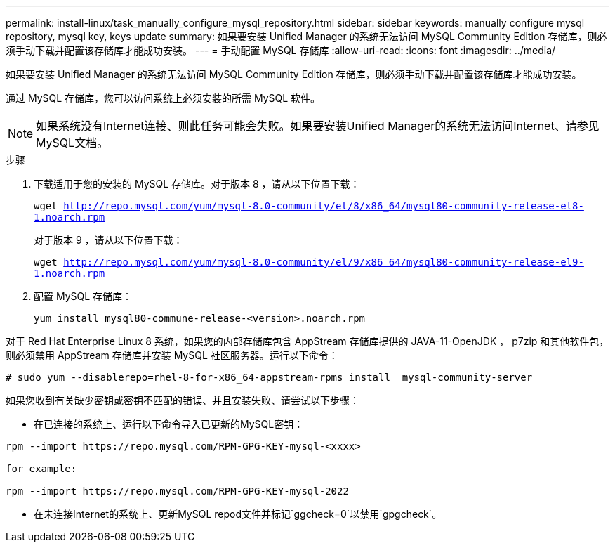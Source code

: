 ---
permalink: install-linux/task_manually_configure_mysql_repository.html 
sidebar: sidebar 
keywords: manually configure mysql repository, mysql key, keys update 
summary: 如果要安装 Unified Manager 的系统无法访问 MySQL Community Edition 存储库，则必须手动下载并配置该存储库才能成功安装。 
---
= 手动配置 MySQL 存储库
:allow-uri-read: 
:icons: font
:imagesdir: ../media/


[role="lead"]
如果要安装 Unified Manager 的系统无法访问 MySQL Community Edition 存储库，则必须手动下载并配置该存储库才能成功安装。

通过 MySQL 存储库，您可以访问系统上必须安装的所需 MySQL 软件。

[NOTE]
====
如果系统没有Internet连接、则此任务可能会失败。如果要安装Unified Manager的系统无法访问Internet、请参见MySQL文档。

====
.步骤
. 下载适用于您的安装的 MySQL 存储库。对于版本 8 ，请从以下位置下载：
+
`wget http://repo.mysql.com/yum/mysql-8.0-community/el/8/x86_64/mysql80-community-release-el8-1.noarch.rpm`

+
对于版本 9 ，请从以下位置下载：

+
`wget http://repo.mysql.com/yum/mysql-8.0-community/el/9/x86_64/mysql80-community-release-el9-1.noarch.rpm`

. 配置 MySQL 存储库：
+
`yum install mysql80-commune-release-<version>.noarch.rpm`



对于 Red Hat Enterprise Linux 8 系统，如果您的内部存储库包含 AppStream 存储库提供的 JAVA-11-OpenJDK ， p7zip 和其他软件包，则必须禁用 AppStream 存储库并安装 MySQL 社区服务器。运行以下命令：

[listing]
----
# sudo yum --disablerepo=rhel-8-for-x86_64-appstream-rpms install  mysql-community-server
----
如果您收到有关缺少密钥或密钥不匹配的错误、并且安装失败、请尝试以下步骤：

* 在已连接的系统上、运行以下命令导入已更新的MySQL密钥：


[listing]
----
rpm --import https://repo.mysql.com/RPM-GPG-KEY-mysql-<xxxx>

for example:

rpm --import https://repo.mysql.com/RPM-GPG-KEY-mysql-2022
----
* 在未连接Internet的系统上、更新MySQL repod文件并标记`ggcheck=0`以禁用`gpgcheck`。

